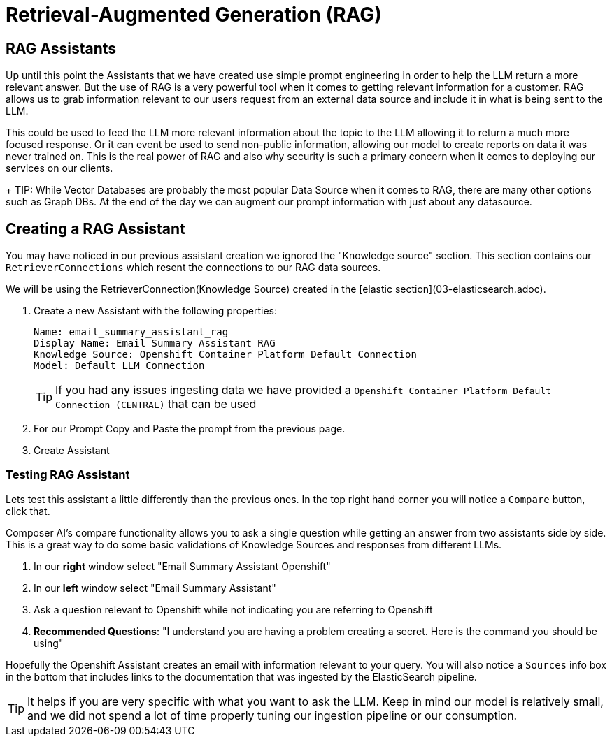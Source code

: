 = Retrieval-Augmented Generation (RAG)

== RAG Assistants

Up until this point the Assistants that we have created use simple prompt engineering in order to help the LLM return a more relevant answer. But the use of RAG is a very powerful tool when it comes to getting relevant information for a customer. RAG allows us to grab information relevant to our users request from an external data source and include it in what is being sent to the LLM.

This could be used to feed the LLM more relevant information about the topic to the LLM allowing it to return a much more focused response. Or it can event be used to send non-public information, allowing our model to create reports on data it was never trained on. This is the real power of RAG and also why security is such a primary concern when it comes to deploying our services on our clients.

+
TIP: While Vector Databases are probably the most popular Data Source when it comes to RAG, there are many other options such as Graph DBs. At the end of the day we can augment our prompt information with just about any datasource.

== Creating a RAG Assistant

You may have noticed in our previous assistant creation we ignored the "Knowledge source" section. This section contains our `RetrieverConnections` which resent the connections to our RAG data sources.

We will be using the RetrieverConnection(Knowledge Source) created in the [elastic section](03-elasticsearch.adoc).

. Create a new Assistant with the following properties:

+
[source,properties]
----
Name: email_summary_assistant_rag
Display Name: Email Summary Assistant RAG
Knowledge Source: Openshift Container Platform Default Connection
Model: Default LLM Connection
----

+
TIP: If you had any issues ingesting data we have provided a `Openshift Container Platform Default Connection (CENTRAL)` that can be used

. For our Prompt Copy and Paste the prompt from the previous page.

. Create Assistant

=== Testing RAG Assistant

Lets test this assistant a little differently than the previous ones. In the top right hand corner you will notice a `Compare` button, click that.

Composer AI's compare functionality allows you to ask a single question while getting an answer from two assistants side by side. This is a great way to do some basic validations of Knowledge Sources and responses from different LLMs.

. In our **right** window select "Email Summary Assistant Openshift"

. In our **left** window select "Email Summary Assistant"

. Ask a question relevant to Openshift while not indicating you are referring to Openshift

  . **Recommended Questions**: "I understand you are having a problem creating a secret. Here is the command you should be using"

Hopefully the Openshift Assistant creates an email with information relevant to your query. You will also notice a `Sources` info box in the bottom that includes links to the documentation that was ingested by the ElasticSearch pipeline.

TIP: It helps if you are very specific with what you want to ask the LLM. Keep in mind our model is relatively small, and we did not spend a lot of time properly tuning our ingestion pipeline or our consumption.
